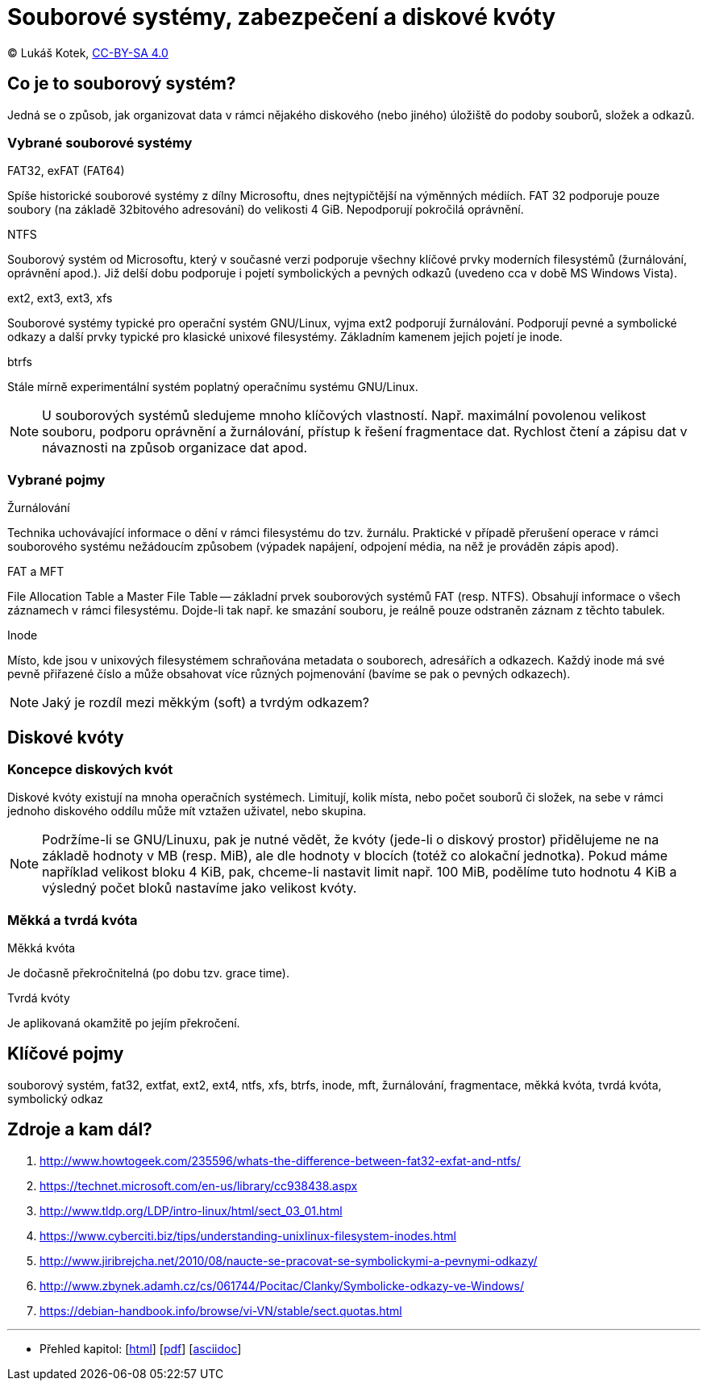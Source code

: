 = Souborové systémy, zabezpečení a diskové kvóty
:source-highlighter: coderay
:listing-caption: Listing
:pdf-page-size: A4
:icons: font

(C) Lukáš Kotek, link:https://creativecommons.org/licenses/by-sa/4.0/[CC-BY-SA 4.0]

<<<

== Co je to souborový systém?

Jedná se o způsob, jak organizovat data v rámci nějakého diskového (nebo jiného) úložiště do podoby souborů, složek a odkazů.

=== Vybrané souborové systémy

.FAT32, exFAT (FAT64)

Spíše historické souborové systémy z dílny Microsoftu, dnes nejtypičtější na výměnných médiích. FAT 32 podporuje pouze soubory (na základě 32bitového adresování) do velikosti 4 GiB. Nepodporují pokročilá oprávnění.

.NTFS

Souborový systém od Microsoftu, který v současné verzi podporuje všechny klíčové prvky moderních filesystémů (žurnálování, oprávnění apod.). Již delší dobu podporuje i pojetí symbolických a pevných odkazů (uvedeno cca v době MS Windows Vista).

.ext2, ext3, ext3, xfs

Souborové systémy typické pro operační systém GNU/Linux, vyjma ext2 podporují žurnálování. Podporují pevné a symbolické odkazy a další prvky typické pro klasické unixové filesystémy. Základním kamenem jejich pojetí je inode.

.btrfs

Stále mírně experimentální systém poplatný operačnímu systému GNU/Linux.

NOTE: U souborových systémů sledujeme mnoho klíčových vlastností. Např. maximální povolenou velikost souboru, podporu oprávnění a žurnálování, přístup k řešení fragmentace dat. Rychlost čtení a zápisu dat v návaznosti na způsob organizace dat apod.

=== Vybrané pojmy

.Žurnálování

Technika uchovávající informace o dění v rámci filesystému do tzv. žurnálu. Praktické v případě přerušení operace v rámci souborového systému nežádoucím způsobem (výpadek napájení, odpojení média, na něž je prováděn zápis apod).

.FAT a MFT

File Allocation Table a Master File Table -- základní prvek souborových systémů FAT (resp. NTFS). Obsahují informace o všech záznamech v rámci filesystému. Dojde-li tak např. ke smazání souboru, je reálně pouze odstraněn záznam z těchto tabulek.

.Inode

Místo, kde jsou v unixových filesystémem schraňována metadata o souborech, adresářích a odkazech. Každý inode má své pevně přiřazené číslo a může obsahovat více různých pojmenování (bavíme se pak o pevných odkazech).

NOTE: Jaký je rozdíl mezi měkkým (soft) a tvrdým odkazem?

== Diskové kvóty

=== Koncepce diskových kvót

Diskové kvóty existují na mnoha operačních systémech. Limitují, kolik místa, nebo počet souborů či složek, na sebe v rámci jednoho diskového oddílu může mít vztažen uživatel, nebo skupina.

NOTE: Podržíme-li se GNU/Linuxu, pak je nutné vědět, že kvóty (jede-li o diskový prostor) přidělujeme ne na základě hodnoty v MB (resp. MiB), ale dle hodnoty v blocích (totéž co alokační jednotka). Pokud máme například velikost bloku 4 KiB, pak, chceme-li nastavit limit např. 100 MiB, podělíme tuto hodnotu 4 KiB a výsledný počet bloků nastavíme jako velikost kvóty.

=== Měkká a tvrdá kvóta

.Měkká kvóta

Je dočasně překročnitelná (po dobu tzv. grace time).

.Tvrdá kvóty

Je aplikovaná okamžitě po jejím překročení.

== Klíčové pojmy

souborový systém, fat32, extfat, ext2, ext4, ntfs, xfs, btrfs, inode, mft, žurnálování, fragmentace, měkká kvóta, tvrdá kvóta, symbolický odkaz

== Zdroje a kam dál?

. http://www.howtogeek.com/235596/whats-the-difference-between-fat32-exfat-and-ntfs/
. https://technet.microsoft.com/en-us/library/cc938438.aspx
. http://www.tldp.org/LDP/intro-linux/html/sect_03_01.html
. https://www.cyberciti.biz/tips/understanding-unixlinux-filesystem-inodes.html
. http://www.jiribrejcha.net/2010/08/naucte-se-pracovat-se-symbolickymi-a-pevnymi-odkazy/
. http://www.zbynek.adamh.cz/cs/061744/Pocitac/Clanky/Symbolicke-odkazy-ve-Windows/
. https://debian-handbook.info/browse/vi-VN/stable/sect.quotas.html

---

- Přehled kapitol: [link:../README.html[html]] [link:../README.pdf[pdf]] [link:../README.asciidoc[asciidoc]]

